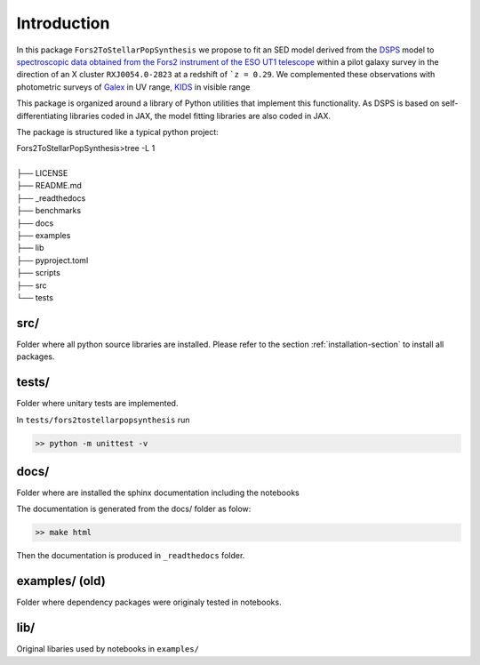 Introduction
============



In this package ``Fors2ToStellarPopSynthesis`` we propose to fit an SED model derived from the `DSPS <https://dsps.readthedocs.io/en/latest/index.html>`_ model 
to `spectroscopic data obtained from the Fors2 instrument of the ESO UT1 telescope <https://arxiv.org/pdf/1011.1947.pdf>`_ 
within a pilot galaxy survey in the direction of an X cluster ``RXJ0054.0-2823`` at a redshift of ```z = 0.29``.  
We complemented these observations with photometric surveys of `Galex <http://www.galex.caltech.edu/>`_ in UV range, 
`KIDS <https://kids.strw.leidenuniv.nl/>`_  in visible range 


This package is organized around a library of Python utilities that implement this functionality.
As DSPS is based on self-differentiating libraries coded in JAX, the model fitting libraries are also coded in JAX.

The package is structured like a typical python project:

| Fors2ToStellarPopSynthesis>tree -L 1
|
| ├── LICENSE
| ├── README.md
| ├── _readthedocs
| ├── benchmarks
| ├── docs
| ├── examples
| ├── lib
| ├── pyproject.toml
| ├── scripts
| ├── src
| └── tests




src/
----


Folder where all python source libraries are installed. 
Please refer to the section :ref:`installation-section` to install all packages. 


tests/
------ 

Folder where unitary tests are implemented.

In ``tests/fors2tostellarpopsynthesis`` run

.. code-block:: bash

   >> python -m unittest -v


docs/
-----

Folder where are installed the sphinx documentation including the notebooks

The documentation is generated from the docs/ folder as folow:

.. code-block:: bash

   >> make html

Then the documentation is produced in ``_readthedocs`` folder. 


examples/ (old)
--------------

Folder where dependency packages were originaly tested in notebooks. 

lib/
----
Original libaries used by notebooks in ``examples/``









